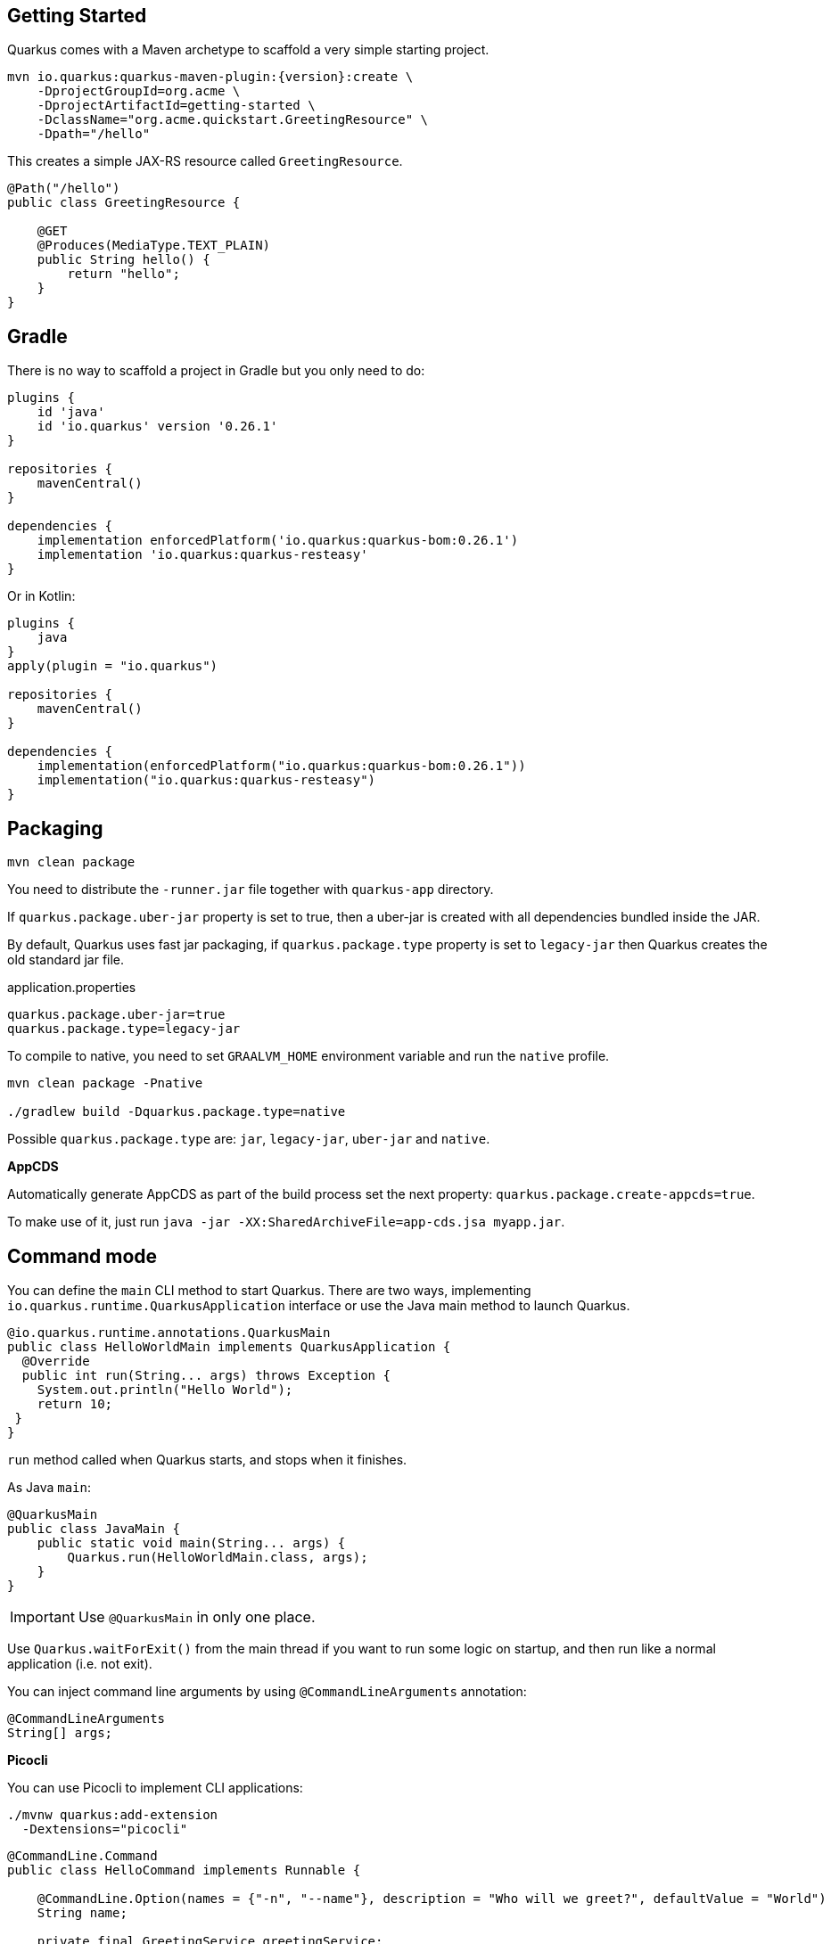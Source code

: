 == Getting Started

Quarkus comes with a Maven archetype to scaffold a very simple starting project.

[source, bash, subs=attributes+]
----
mvn io.quarkus:quarkus-maven-plugin:{version}:create \
    -DprojectGroupId=org.acme \
    -DprojectArtifactId=getting-started \
    -DclassName="org.acme.quickstart.GreetingResource" \
    -Dpath="/hello"
----

This creates a simple JAX-RS resource called `GreetingResource`.

[source, java]
----
@Path("/hello")
public class GreetingResource {

    @GET
    @Produces(MediaType.TEXT_PLAIN)
    public String hello() {
        return "hello";
    }
}
----

== Gradle

// tag::update_10_8[]
There is no way to scaffold a project in Gradle but you only need to do:

[source, groovy]
----
plugins {
    id 'java'
    id 'io.quarkus' version '0.26.1' 
}

repositories {
    mavenCentral()
}

dependencies { 
    implementation enforcedPlatform('io.quarkus:quarkus-bom:0.26.1')
    implementation 'io.quarkus:quarkus-resteasy'
}
----

Or in Kotlin:

[source, kotlin]
----
plugins {
    java
}
apply(plugin = "io.quarkus")

repositories {
    mavenCentral()
}

dependencies {
    implementation(enforcedPlatform("io.quarkus:quarkus-bom:0.26.1"))
    implementation("io.quarkus:quarkus-resteasy")
}
----
// end::update_10_8[]

== Packaging

// tag::update_16_26[]
[source, bash-shell]
----
mvn clean package
----

You need to distribute the `-runner.jar` file together with `quarkus-app` directory.

If `quarkus.package.uber-jar` property is set to true, then a uber-jar is created with all dependencies bundled inside the JAR.

By default, Quarkus uses fast jar packaging, if `quarkus.package.type` property is set to `legacy-jar` then Quarkus creates the old standard jar file.

[source, properties]
.application.properties
----
quarkus.package.uber-jar=true
quarkus.package.type=legacy-jar
----

To compile to native, you need to set `GRAALVM_HOME` environment variable and run the `native` profile.

[source, bash-shell]
----
mvn clean package -Pnative

./gradlew build -Dquarkus.package.type=native
----
// end::update_16_26[]

// tag::update_17_5[]
Possible `quarkus.package.type` are: `jar`, `legacy-jar`, `uber-jar` and `native`.
// end::update_17_5[]

*AppCDS*

// tag::update_17_11[]
Automatically generate AppCDS as part of the build process set the next property: `quarkus.package.create-appcds=true`.

To make use of it, just run `java -jar -XX:SharedArchiveFile=app-cds.jsa myapp.jar`.
// end::update_17_11[]

== Command mode

// tag::update_15_16[]
You can define the `main` CLI method to start Quarkus.
There are two ways, implementing `io.quarkus.runtime.QuarkusApplication` interface or use the Java main method to launch Quarkus.

[source, java]
----
@io.quarkus.runtime.annotations.QuarkusMain
public class HelloWorldMain implements QuarkusApplication {
  @Override
  public int run(String... args) throws Exception {
    System.out.println("Hello World");
    return 10;
 }
}
----

`run` method called when Quarkus starts, and stops when it finishes.

As Java `main`:

[source, java]
----
@QuarkusMain
public class JavaMain {
    public static void main(String... args) {
        Quarkus.run(HelloWorldMain.class, args);
    }
}
----

IMPORTANT: Use `@QuarkusMain` in only one place.

Use `Quarkus.waitForExit()` from the main thread if you want to run some logic on startup, and then run like a normal application (i.e. not exit).

You can inject command line arguments by using `@CommandLineArguments` annotation:

[source, java]
----
@CommandLineArguments
String[] args;
----
// end::update_15_16[]

// tag::update_16_15[]
*Picocli*

You can use Picocli to implement CLI applications:

[source, bash]
----
./mvnw quarkus:add-extension 
  -Dextensions="picocli"
----

[source, java]
----
@CommandLine.Command
public class HelloCommand implements Runnable {
    
    @CommandLine.Option(names = {"-n", "--name"}, description = "Who will we greet?", defaultValue = "World")
    String name;
    
    private final GreetingService greetingService;
    
    public HelloCommand(GreetingService greetingService) {
        this.greetingService = greetingService;
    }
    
    @Override
    public void run() {
        greetingService.sayHello(name);
    }
}
----

All classes annotated with `picocli.CommandLine.Command` are registered as CDI beans.

If only one class annotated with `picocli.CommandLine.Command` it will be used as entry point. 
If you want to provide your own `@QuarkusMain`:

[source, java]
----
@QuarkusMain
@CommandLine.Command(name = "demo", mixinStandardHelpOptions = true)
public class ExampleApp implements Runnable, QuarkusApplication {
    
    @Inject
    CommandLine.IFactory factory;
    
    @Override
    public void run() {
    }

    @Override
    public int run(String... args) throws Exception {
        return new CommandLine(this, factory).execute(args);
    }
}
----

Use `quarkus.picocli.native-image.processing.enable` to `false` to use the `picocli-codegen` annotation processor instead of build steps.
// end::update_16_15[]

// tag::update_17_1[]
You can also configure CDI beans with PicoCLI arguments:

[source, java]
----
@CommandLine.Command
public class EntryCommand implements Runnable {
    @CommandLine.Option(names = "-c", description = "JDBC connection string")
    String connectionString;
    
    @Inject
    DataSource dataSource;
}

@ApplicationScoped
class DatasourceConfiguration {
    
    @Produces
    @ApplicationScoped
    DataSource dataSource(CommandLine.ParseResult parseResult) {
        System.out.println(parseResult.matchedOption("c").getValue().toString());
    }
}
----
// end::update_17_1[]

== Extensions

Quarkus comes with extensions to integrate with some libraries such as JSON-B, Camel or MicroProfile spec.
To list all available extensions just run:

[source, bash]
----
./mvnw quarkus:list-extensions
----

// tag::update_2_4[]
TIP: You can use `-DsearchPattern=panache` to filter out all extensions except the ones matching the expression.
// end::update_2_4[]

And to register the extensions into build tool:

[source, bash]
----
./mvnw quarkus:add-extension -Dextensions=""

./mvnw quarkus:remove-extension -Dextensions=""
----

TIP: `extensions` property supports CSV format to register more than one extension at once.

== Application Lifecycle
// tag::update_1_3[]
You can be notified when the application starts/stops by observing `StartupEvent` and `ShutdownEvent` events.

[source, java]
----
@ApplicationScoped
public class ApplicationLifecycle {
    void onStart(@Observes StartupEvent event) {}
    void onStop(@Observes ShutdownEvent event) {}
}
----
// end::update_1_3[]

// tag::update_14_31[]
Quarkus supports graceful shutdown.
By default there is no timeout but can be set by using the `quarkus.shutdown.timeout` config property.
// end::update_14_31[]

== Dev Mode

// tag::update_17_14[]
[source, bash]
----
./mvnw compile quarkus:dev

./gradlew quarkusDev
----

Endpoints are registered automatically to provide some basic debug info in dev mode:

* `HTTP GET /quarkus/arc/beans`
** Query Parameters: `scope`, `beanClass`, `kind`.
* `HTTP GET /quarkus/arc/observers`
// end::update_17_14[]

== Dev UI

// tag::update_22_11[]
Quarkus adds a Dev UI console to expose extension features.

The Dev UI is available in dev mode only and accessible at the `/q/dev` endpoint by default.
// end::update_22_11[]

== Adding Configuration Parameters

To add configuration to your application, Quarkus relies on https://github.com/eclipse/microprofile-config[MicroProfile Config, window="_blank"] spec.

[source, java]
----
@ConfigProperty(name = "greetings.message")
String message;

@ConfigProperty(name = "greetings.message",
                defaultValue = "Hello")
String messageWithDefault;

@ConfigProperty(name = "greetings.message")
Optional<String> optionalMessage;
----

// tag::update_14_6[]
Properties can be set (in decreasing priority) as:

* System properties (`-Dgreetings.message`).
* Environment variables (`GREETINGS_MESSAGE`).
* Environment file named `.env` placed in the current working directory (`GREETING_MESSAGE=`).
* External config directory under the current working directory: `config/application.properties`.
* Resources `src/main/resources/application.properties`.
// end::update_14_6[]

[source, properties]
----
greetings.message = Hello World
----

// tag::update_2_7[]
TIP: `Array`, `List` and `Set` are supported. The delimiter is comma (`,`) char and `\` is the escape char.
// end::update_2_7[]

// tag::update_2_9[]
*Configuration Profiles*

Quarkus allow you to have multiple configuration in the same file (`application.properties`).

The syntax for this is `%{profile}.config.key=value`.

[source, properties]
----
quarkus.http.port=9090
%dev.quarkus.http.port=8181
----

HTTP port will be 9090, unless the 'dev' profile is active.

Default profiles are:

* `dev`: Activated when in development mode (`quarkus:dev`).
* `test`: Activated when running tests.
* `prod`: The default profile when not running in development or test mode

You can create custom profile names by enabling the profile either setting `quarkus.profile` system property or `QUARKUS_PROFILE` environment variable.

[source, properties]
----
quarkus.http.port=9090
%staging.quarkus.http.port=9999
----

And enable it `quarkus.profile=staging`.
// end::update_2_9[]

// tag::update_13_5[]
NOTE: To get the active profile programmatically use `io.quarkus.runtime.configuration.ProfileManager.getActiveProfile()`.
// end::update_13_5[]

// tag::update_6_7[]
You can also set it in the build tool:

[source, xml]
----
<groupId>org.apache.maven.plugins</groupId>
<artifactId>maven-surefire-plugin</artifactId>
<version>${surefire-plugin.version}</version>
<configuration>
    <systemPropertyVariables>
        <quarkus.test.profile>foo</quarkus.test.profile>
        <buildDirectory>${project.build.directory}
        </buildDirectory>
    </systemPropertyVariables>
</configuration>
----

TIP: Same for `maven-failsafe-plugin`.

[source, groovy]
----
test {
    useJUnitPlatform()
    systemProperty "quarkus.test.profile", "foo"
}
----
// end::update_6_7[]

// tag::update_13_7[]
Special properties are set in *prod* mode: `quarkus.application.version` and `quarkus.application.name` to get them available at runtime.

[source, java]
----
@ConfigProperty(name = "quarkus.application.name")
String applicationName;
----
// end::update_13_7[]

*Additional locations*

// tag::update_22_5[]
You can use `smallrye.config.locations` property to set additional configuration files.

[source, properties]
----
smallrye.config.locations=config.properties
----

or 

[source, bash]
----
java -jar -Dsmallrye.config.locations=config.properties
----
// end::update_22_5[]

You can embed configuration files inside a dependency by adding `META-INF/microprofile.properties` inside the JAR.
When dependency is added to the application, configuration properties are merged with current configuration.

// tag::update_9_1[]
*@ConfigProperties*

As an alternative to injecting multiple related configuration values, you can also use the `@io.quarkus.arc.config.ConfigProperties` annotation to group properties.

[source, java]
----
@ConfigProperties(prefix = "greeting", namingStrategy=NamingStrategy.KEBAB_CASE)
public class GreetingConfiguration {
    private String message;
    // getter/setter
}
----

This class maps `greeting.message` property defined in `application.properties`.

You can inject this class by using CDI `@Inject GreetingConfiguration greeting;`.

Also you can use an interface approach:

[source, java]
----
@ConfigProperties(prefix = "greeting", namingStrategy=NamingStrategy.KEBAB_CASE)
public interface GreetingConfiguration {

    @ConfigProperty(name = "message")
    String message();
    String getSuffix();
----

If property does not follow getter/setter naming convention you need to use `org.eclipse.microprofile.config.inject.ConfigProperty` to set it.

Nested objects are also supporte:

[source, java]
----
@ConfigProperties(prefix = "greeting", namingStrategy=NamingStrategy.KEBAB_CASE)
public class GreetingConfiguration {
    public String message;
    public HiddenConfig hidden;

    public static class HiddenConfig {
        public List<String> recipients;
    }
}
----

And an `application.properties` mapping previous class:

[source, properties]
----
greeting.message = hello
greeting.hidden.recipients=Jane,John
----

Bean Validation is also supported so properties are validated at startup time, for example `@Size(min = 20) public String message;`.

TIP: `prefix` attribute is not mandatory. If not provided, attribute is determined by class name (ie `GreeetingConfiguration` is translated to `greeting` or `GreetingExtraConfiguration` to `greeting-extra`). The suffix of the class is always removed.
// end::update_9_1[]

// tag::update_13_11[]
Naming strategy can be changed with property `namingStrategy`. `KEBAB_CASE` (whatever.foo-bar) or `VERBATIM` (whatever.fooBar).
// end::update_13_11[]

// tag::update_17_2[]
`@io.quarkus.arc.config.ConfigIgnore` annotation can be used to ignore the injection of configuration elements.

[source, java]
----
@ConfigIgnore
public Integer ignored;
----
// end::update_17_2[]

*YAML Config*
// tag::update_12_12[]

YAML configuration is also supported.
The configuration file is called `application.yaml` and you need to register a dependency to enable its support:

[source, xml]
.pom.xml
----
<dependency>
    <groupId>io.quarkus</groupId>
    <artifactId>quarkus-config-yaml</artifactId>
</dependency>
----

[source, yaml]
----
quarkus:
  datasource:
    url: jdbc:postgresql://localhost:5432/some-database
    driver: org.postgresql.Driver
----

Or with profiles:

[source, yaml]
----
"%dev":
  quarkus:
    datasource:
      url: jdbc:postgresql://localhost:5432/some-database
      driver: org.postgresql.Driver
----

In case of subkeys `~` is used to refer to the unprefixed part.

[source, yaml]
----
quarkus:
  http:
    cors:
      ~: true
      methods: GET,PUT,POST
----

Is equivalent to:

[source, properties]
----
quarkus.http.cors=true
quarkus.http.cors.methods=GET,PUT,POST
----
// end::update_12_12[]

// tag::update_2_6[]

*Custom Loader*

You can implement your own `ConfigSource` to load configuration from different places than the default ones provided by Quarkus.
For example, database, custom XML, REST Endpoints, ...

You need to create a new class and implement `ConfigSource` interface:

[source, java]
----
package com.acme.config;
public class InMemoryConfig implements ConfigSource {

    private Map<String, String> prop = new HashMap<>();

    public InMemoryConfig() {
        // Init properties
    }

    @Override
    public int getOrdinal() {
        // The highest ordinal takes precedence
        return 900;
    }

    @Override
    public Map<String, String> getProperties() {
        return prop;
    }

    @Override
    public String getValue(String propertyName) {
        return prop.get(propertyName);
    }

    @Override
    public String getName() {
        return "MemoryConfigSource";
    }
}
----

Then you need to register the `ConfigSource` as Java service.
Create a file with the following content:

./META-INF/services/org.eclipse.microprofile.config.spi.ConfigSource
[source]
----
com.acme.config.InMemoryConfig
----
// end::update_2_6[]

// tag::update_2_8[]
*Custom Converters*

You can implement your own conversion types from String.
Implement `org.eclipse.microprofile.config.spi.Converter` interface:

[source, java]
----
@Priority(DEFAULT_QUARKUS_CONVERTER_PRIORITY + 100)
public class CustomInstantConverter
    implements Converter<Instant> {

    @Override
    public Instant convert(String value) {
        if ("now".equals(value.trim())) {
            return Instant.now();
        }
        return Instant.parse(value);
    }
}
----

`@Priority` annotation is used to override the default `InstantConverter`.

Then you need to register the `Converter` as Java service.
Create a file with the following content:

./META-INF/services/org.eclipse.microprofile.config.spi.Converter
[source]
----
com.acme.config.CustomInstantConverter
----
// end::update_2_8[]

== Undertow Properties

// tag::update_15_1[]
Possible parameters with prefix `quarkus.servlet`:

`context-path`::
The context path to serve all Servlet context from. (default: `/`)

`default-charset`::
The default charset to use for reading and writing requests. (default: `UTF-8`)
// end::update_15_1[]

== Injection

Quarkus is based on CDI 2.0 to implement injection of code.
It is not fully supported and only a subset of the https://quarkus.io/guides/cdi-reference[specification is implemented, window="_blank"].

[source, java]
----
@ApplicationScoped
public class GreetingService {

    public String message(String message) {
        return message.toUpperCase();
    }
}
----

Scope annotation is mandatory to make the bean discoverable.

[source, java]
----
@Inject
GreetingService greetingService;
----

IMPORTANT: Quarkus is designed with Substrate VM in mind. For this reason, we encourage you to use _package-private_ scope instead of _private_.

*Produces*

// tag::update_5_4[]
You can also create a factory of an object by using `@javax.enterprise.inject.Produces` annotation.

[source, java]
----
@Produces
@ApplicationScoped
Message message() {
    Message m = new Message();
    m.setMsn("Hello");
    return m;
}

@Inject
Message msg;
----

*Qualifiers*

You can use qualifiers to return different implementations of the same interface or to customize the configuration of the bean.

[source, java]
----
@Qualifier
@Retention(RUNTIME)
@Target({TYPE, METHOD, FIELD, PARAMETER})
public @interface Quote {
    @Nonbinding String value();
}

@Produces
@Quote("")
Message message(InjectionPoint msg) {
    Message m = new Message();
    m.setMsn(
        msg.getAnnotated()
        .getAnnotation(Quote.class)
        .value()
    );

    return m;
}

@Inject
@Quote("Aloha Beach")
Message message;
----
// end::update_5_4[]

// tag::update_7_1[]
TIP: Quarkus breaks the CDI spec by allowing you to inject qualified beans without using `@Inject` annotation.

[source, java]
----
@Quote("Aloha Beach")
Message message;
----
// end::update_7_1[]

// tag::update_15_10[]
TIP: Quarkus breaks the CDI spec by skipping the `@Produces` annotation completely if the producer method is annotated with a scope annotation, a stereotype or a qualifier. 

[source,java]
----
@Quote("")
Message message(InjectionPoint msg) {
}

@Quote("Aloha Beach")
Message message;
----
// end::update_15_10[]

*Alternatives*

// tag::update_15_11[]
It is also possible to select alternatives for an application using `application.properties`.

[source, properties]
----
quarkus.arc.selected-alternatives=org.acme.Foo,org.acme.*,Bar
----
// end::update_15_11[] 

*Beans by Quarkus Profile*

// tag::update_15_15[]
Using `@io.quarkus.arc.profile.IfBuildProfile` and `@io.quarkus.arc.profile.UnlessBuildProfile` annotations, you can conditionally enable a bean.

[source,java]
----
@Dependent
public class TracerConfiguration {
    @Produces
    @IfBuildProfile("prod")
    public Tracer realTracer(Reporter reporter, Configuration configuration) {
        return new RealTracer(reporter, configuration);
    }
    @Produces
    @DefaultBean
    public Tracer noopTracer() {
        return new NoopTracer();
    }
}
----
// end::update_15_15[]

// tag::update_16_1[]
Using `@io.quarkus.arc.profile.IfBuildProperty` annotation, you can conditionally enable a bean.
`@io.quarkus.arc.DefaultBean` sets the default bean.

[source, java]
----
@Dependent
public class TracerConfiguration {
    @Produces
    @IfBuildProperty(name = "some.tracer.enabled", stringValue = "true")
    public Tracer realTracer(Reporter reporter, Configuration configuration) {}
    
    @Produces
    @DefaultBean
    public Tracer noopTracer() {}
}
----

NOTE: Properties set at runtime have absolutely no effect on the bean resolution using `@IfBuildProperty`.

// end::update_16_1[]

// tag::update_18_8[]
*Container-managed Concurrency*

Quarkus provides `@io.quarkus.arc.Lock` and a built-in interceptor for concurrency control.

[source, java]
----
@Lock
@ApplicationScoped
class SharedService {
  
    void addAmount(BigDecimal amout) {
    }
  
    @Lock(value = Lock.Type.READ, time = 1, unit = TimeUnit.SECONDS)
    BigDecimal getAmount() {
    }
}
----

By default the class is in write mode (so no concurrent calls allowed) except when lock type is `READ` where the method can be called concurrently if no write operation in process.
// end::update_18_8[]

== JSON Marshalling/Unmarshalling

To work with `JSON-B` you need to add a dependency:

[source, bash]
----
./mvnw quarkus:add-extension
  -Dextensions="io.quarkus:quarkus-resteasy-jsonb"
----

Any POJO is marshaled/unmarshalled automatically.

[source, java]
----
public class Sauce {
    private String name;
    private long scovilleHeatUnits;

    // getter/setters
}
----

JSON equivalent:

[source, json]
----
{
	"name":"Blair's Ultra Death",
	"scovilleHeatUnits": 1100000
}
----

In a `POST` endpoint example:

[source, java]
----
@POST
@Consumes(MediaType.APPLICATION_JSON)
public Response create(Sauce sauce) {
    // Create Sauce
    return Response.created(URI.create(sauce.getId()))
            .build();
}
----

// tag::update_24_5[]
To provide custom  JsonBConfig object:

[source, java]
----
@Dependent
JsonbConfig jsonConfig(Instance<JsonbConfigCustomizer> customizers) {
    JsonbConfig config = myJsonbConfig(); // Custom `JsonbConfig`
    for (JsonbConfigCustomizer customizer : customizers) {
        customizer.customize(config);
    }

    return config;
}
----
// end::update_24_5[]

// tag::update_6_1[]
To work with `Jackson` you need to add:

[source, bash]
----
./mvnw quarkus:add-extension
  -Dextensions="quarkus-resteasy-jackson"
----

If you don't want to use the default `ObjectMapper` you can customize it by:

[source, java]
----
@ApplicationScoped
public class CustomObjectMapperConfig {
    @Singleton
    @Produces
    public ObjectMapper objectMapper(Instance<ObjectMapperCustomizer> customizers) {
        ObjectMapper objectMapper = new ObjectMapper();
        // perform configuration

        for (ObjectMapperCustomizer customizer : customizers) {
            customizer.customize(mapper);
        }
        return objectMapper;
    }
}
----
// end::update_6_1[]

// tag::update_21_8[]

IMPORTANT: Default media type in Quarkus RestEasy is JSON.

// end::update_21_8[]

== XML Marshalling/Unmarshalling

// tag::update_9_8[]
To work with `JAX-B` you need to add a dependency:

[source, bash]
----
./mvnw quarkus:add-extension
  -Dextensions="quarkus-resteasy-jaxb"
----

Then annotated POJOs are converted to XML.

[source, java]
----
@XmlRootElement
public class Message {
}

@GET
@Produces(MediaType.APPLICATION_XML)
public Message hello() {
    return message;
}
----
// end::update_9_8[]

== JAXP

// tag::update_20_1[]
To work with `JAX-P` you need to add a dependency:

[source, bash]
----
./mvnw quarkus:add-extension
  -Dextensions="jaxp"
----

[source, java]
----
final DocumentBuilder dBuilder = DocumentBuilderFactory.newInstance().newDocumentBuilder();
final Document doc = dBuilder.parse(in);
return doc.getDocumentElement().getTextContent();
----
// end::update_20_1[]

== Validator

Quarkus uses https://hibernate.org/validator/[Hibernate Validator, window="_blank"] to validate input/output of REST services and business services using Bean validation spec.

[source, bash]
----
./mvnw quarkus:add-extension
  -Dextensions="io.quarkus:quarkus-hibernate-validator"
----

Annotate POJO objects with validator annotations such as: `@NotNull`, `@Digits`, `@NotBlank`, `@Min`, `@Max`, ...

[source, java]
----
public class Sauce {

    @NotBlank(message = "Name may not be blank")
    private String name;
    @Min(0)
    private long scovilleHeatUnits;

    // getter/setters
}
----

To validate an object use `@Valid` annotation:

[source, java]
----
public Response create(@Valid Sauce sauce) {}
----

TIP: If a validation error is triggered, a violation report is generated and serialized as JSON. If you want to manipulate the output, you need to catch in the code the `ConstraintViolationException` exception.

*Create Your Custom Constraints*

First you need to create the custom annotation:

[source, java]
----
@Target({ METHOD, FIELD, ANNOTATION_TYPE, CONSTRUCTOR,
            PARAMETER, TYPE_USE })
@Retention(RUNTIME)
@Documented
@Constraint(validatedBy = { NotExpiredValidator.class})
public @interface NotExpired {

    String message() default "Sauce must not be expired";
    Class<?>[] groups() default { };
    Class<? extends Payload>[] payload() default { };

}
----

You need to implement the validator logic in a class that implements `ConstraintValidator`.

[source, java]
----
public class NotExpiredValidator
    implements ConstraintValidator<NotExpired, LocalDate>
    {

    @Override
    public boolean isValid(LocalDate value,
                        ConstraintValidatorContext ctx) {
        if ( value == null ) return true;
        LocalDate today = LocalDate.now();
        return ChronoUnit.YEARS.between(today, value) > 0;
    }
}
----

And use it normally:

[source, java]
----
@NotExpired
@JsonbDateFormat(value = "yyyy-MM-dd")
private LocalDate expired;
----

*Manual Validation*

You can call the validation process manually instead of relaying to `@Valid` by injecting `Validator` class.

[source, java]
----
@Inject
Validator validator;
----

And use it:

[source, java]
----
Set<ConstraintViolation<Sauce>> violations =
            validator.validate(sauce);
----

*Localization*

// tag::update_13_13[]
You can configure the based locale for validation messages.

[source, properties]
----
quarkus.default-locale=ca-ES
# Supported locales resolved by Accept-Language
quarkus.locales=en-US,es-ES,fr-FR, ca_ES
----

[source, properties]
.ValidationMessages_ca_ES.properties
----
pattern.message=No conforme al patro
----

[source, java]
----
@Pattern(regexp = "A.*", message = "{pattern.message}")
private String name;
----
// end::update_13_13[]

// tag::update_15_24[]
Bean Validation can be configured .
The prefix is: `quarkus.hibernate-validator`.

`fail-fast`::
When fail fast is enabled the validation will stop on the first constraint violation detected. (default: `false`)

`method-validation.allow-overriding-parameter-constraints`::
Define whether overriding methods that override constraints should throw an exception. (default: `false`).

`method-validation.allow-parameter-constraints-on-parallel-methods`::
Define whether parallel methods that define constraints should throw an exception. (default: `false`).

`method-validation.allow-multiple-cascaded-validation-on-return-values`::
Define whether more than one constraint on a return value may be marked for cascading validation are allowed. (default: `false`).
// end::update_15_24[]

== Logging

You can configure how Quarkus logs:

[source, properties]
----
quarkus.log.console.enable=true
quarkus.log.console.level=DEBUG
quarkus.log.console.color=false
quarkus.log.category."com.lordofthejars".level=DEBUG
----

Prefix is `quarkus.log`.

`category."<category-name>".level`::
Minimum level category (default: `INFO`)

`level`::
Default minimum level (default: `INFO`)

`console.enabled`::
Console logging enabled (default: `true`)

`console.format`::
Format pattern to use for logging. Default value: +
`%d{yyyy-MM-dd HH:mm:ss,SSS} %-5p [%c{3.}] (%t) %s%e%n`

`console.level`::
Minimum log level (default: `INFO`)

`console.color`::
Allow color rendering (default: `true`)

`file.enable`::
File logging enabled (default: `false`)

`file.format`::
Format pattern to use for logging. Default value: +
`%d{yyyy-MM-dd HH:mm:ss,SSS} %h %N[%i] %-5p [%c{3.}] (%t) %s%e%n`

`file.level`::
Minimum log level (default: `ALL`)

`file.path`::
The path to log file (default: `quarkus.log`)

`file.rotation.max-file-size`::
The maximum file size of the log file

`file.rotation.max-backup-index`::
The maximum number of backups to keep (default: `1`)

`file.rotation.file-suffix`::
Rotating log file suffix.

`file.rotation.rotate-on-boot`::
Indicates rotate logs at bootup (default: `true`)

`file.async`::
Log asynchronously (default: `false`)

`file.async.queue-length`::
The queue length to use before flushing writing (default: `512`)

`file.async.overflow`::
Action when queue is full (default: `BLOCK`)

`syslog.enable`::
syslog logging is enabled (default: `false`)

`syslog.format`::
The format pattern to use for logging to syslog. Default value: +
`%d{yyyy-MM-dd HH:mm:ss,SSS} %h %N[%i] %-5p [%c{3.}] (%t) %s%e%n`

`syslog.level`::
The minimum log level to write to syslog (default: `ALL`)

`syslog.endpoint`::
The IP address and port of the syslog server (default: `localhost:514`)

`syslog.app-name`::
The app name used when formatting the message in RFC5424 format (default: current process name)

`syslog.hostname`::
The name of the host the messages are being sent from (default: current hostname)

`syslog.facility`::
Priority of the message as defined by RFC-5424 and RFC-3164 (default: `USER_LEVEL`)

`syslog.syslog-type`::
The syslog type of format message (default: `RFC5424`)

`syslog.protocol`::
Protocol used (default: `TCP`)

`syslog.use-counting-framing`::
Message prefixed with the size of the message (default `false`)

`syslog.truncate`::
Message should be truncated (default: `true`)

`syslog.block-on-reconnect`::
Block when attempting to reconnect (default: `true`)

`syslog.async`::
Log asynchronously (default: `false`)

`syslog.async.queue-length`::
The queue length to use before flushing writing (default: `512`)

`syslog.async.overflow`::
Action when queue is full (default: `BLOCK`)

// tag::update_22_4[]
You can inject logger instance:

[source, java]
----
import org.jboss.logging.Logger;
import io.quarkus.arc.log.LoggerName;

@Inject
Logger log;

@LoggerName("foo")
Logger fooLog;

public void ping() {
    log.info("Simple!");
}
----
// end::update_22_4[]

*Gelf ouput*
// tag::update_13_4[]

You can configure the output to be in _GELF_ format instead of plain text.

[source, shell-session]
----
./mvnw quarkus:add-extension
  -Dextensions="quarkus-logging-gelf"
----

`handler.gelf.enabled`::
Enable GELF logging handler (default: `false`)

`handler.gelf.host`::
Hostname/IP of Logstash/Graylof. Prepend `tcp:` for using TCP protocol. (default: `udp:localhost`)

`handler.gelf.port`::
The port. (default: `12201`)

`handler.gelf.version`::
GELF version. (default: `1.1`)

`handler.gelf.extract-stack-trace`::
Post Stack-Trace to StackTrace field. (default: `true`)

`handler.gelf.stack-trace-throwable-reference`::
Gets the cause level to stack trace. `0` is fulls tack trace. (default: `0`)

`handler.gelf.filter-stack-trace`::
Stack-Trace filtering. (default: `false`)

`handler.gelf.timestamp-pattern`::
Java Date pattern. (default: `yyyy-MM-dd HH:mm:ss,SSS`)

`handler.gelf.level`::
Log level `java.util.logging.Level`. (default: `ALL`)

`handler.gelf.facility`::
Name of the facility. (default: `jboss-logmanage`)

`handler.gelf.additional-field.<field>.<subfield>`::
Post additional fields. `quarkus.log.handler.gelf.additional-field.field1.type=String`

`handler.gelf.include-full-mdc`::
Include all fields from the MDC.

`handler.gelf.maximum-message-size`::
Maximum message size (in bytes). (default: `8192`)

`handler.gelf.include-log-message-parameters`::
Include message parameters from the log event. (default: `true`)

`handler.gelf.include-location`::
Include source code location. (default: `true`)
// end::update_13_4[]

*JSON output*
// tag::update_12_9[]

You can configure the output to be in _JSON_ format instead of plain text.

[source, shell-session]
----
./mvnw quarkus:add-extension
  -Dextensions="quarkus-logging-json"
----

And the configuration values are prefix with `quarkus.log`:

`json`::
JSON logging is enabled (default: true).

`json.pretty-print`::
JSON output is "pretty-printed" (default: false)

`json.date-format`::
Specify the date format to use (default: the default format)

`json.record-delimiter`::
Record delimiter to add (default: no delimiter)

`json.zone-id`::
The time zone ID

`json.exception-output-type`::
The exception output type: `detailed`, `formatted`, `detailed-and-formatted` (default: `detailed`)

`json.print-details`::
Detailed caller information should be logged (default: false)
// end::update_12_9[]

== Rest Client

Quarkus implements https://github.com/eclipse/microprofile-rest-client[MicroProfile Rest Client, window="_blank"] spec:

[source, bash]
----
./mvnw quarkus:add-extension
  -Dextensions="quarkus-rest-client"
----

To get content from http://worldclockapi.com/api/json/cet/now you need to create a service interface:

[source, java]
----
@Path("/api")
@RegisterRestClient
public interface WorldClockService {

    @GET @Path("/json/cet/now")
    @Produces(MediaType.APPLICATION_JSON)
    WorldClock getNow();

    @GET
    @Path("/json/{where}/now")
    @Produces(MediaType.APPLICATION_JSON)
    WorldClock getSauce(@BeanParam
                    WorldClockOptions worldClockOptions);

}
----

[source, java]
----
public class WorldClockOptions {
    @HeaderParam("Authorization")
    String auth;

    @PathParam("where")
    String where;
}
----

And configure the hostname at `application.properties`:

[source, properties]
----
org.acme.quickstart.WorldClockService/mp-rest/url=
        http://worldclockapi.com
----

Injecting the client:

[source, java]
----
@RestClient
WorldClockService worldClockService;
----

// tag::update_1_1[]
If invokation happens within JAX-RS, you can propagate headers from incoming to outgoing by using next property.

[source, properties]
----
org.eclipse.microprofile.rest.client.propagateHeaders=
            Authorization,MyCustomHeader
----
// end::update_1_1[]

TIP: You can still use the JAX-RS client without any problem `ClientBuilder.newClient().target(...)`

*Adding headers*

You can customize the headers passed by implementing MicroProfile `ClientHeadersFactory` annotation:

[source, java]
----
@RegisterForReflection
public class BaggageHeadersFactory
                implements ClientHeadersFactory {
    @Override
    public MultivaluedMap<String, String> update(
        MultivaluedMap<String, String> incomingHeaders,
        MultivaluedMap<String, String> outgoingHeaders) {}
}
----

And registering it in the client using `RegisterClientHeaders` annotation.

[source, java]
----
@RegisterClientHeaders(BaggageHeadersFactory.class)
@RegisterRestClient
public interface WorldClockService {}
----

Or statically set:

[source, java]
----
@GET
@ClientHeaderParam(name="X-Log-Level", value="ERROR")
Response getNow();
----

*Asynchronous*

A method on client interface can return a `CompletionStage` class to be executed asynchronously.

[source, java]
----
@GET @Path("/json/cet/now")
@Produces(MediaType.APPLICATION_JSON)
CompletionStage<WorldClock> getNow();
----

*Reactive*

// tag::update_14_15[]
Rest Client also integrates with reactive library named Mutiny.
To start using it you need to add the `quarkus-rest-client-mutiny`.

After that, a methodon a client interface can return a `io.smallrye.mutiny.Uni` instance.

[source, java]
----
@GET @Path("/json/cet/now")
@Produces(MediaType.APPLICATION_JSON)
Uni<WorldClock> getNow();
----
// end::update_14_15[]

// tag::update_24_8[]
A RESTEasy Reactive-based REST Client extension.
You only need to replace the `quarkus-rest-client` to  `quarkus-rest-client-reactive`.
// end::update_24_8[]

*Multipart*

// tag::update_10_10[]
It is really easy to send multipart form-data with Rest Client.

[source, xml]
----
<dependency>
    <groupId>org.jboss.resteasy</groupId>
    <artifactId>resteasy-multipart-provider</artifactId>
</dependency>
----

The model object:

[source, java]
----
import java.io.InputStream;

import javax.ws.rs.FormParam;
import javax.ws.rs.core.MediaType;

import 
    org.jboss.resteasy.annotations.providers.multipart.PartType;

public class MultipartBody {

    @FormParam("file")
    @PartType(MediaType.APPLICATION_OCTET_STREAM)
    private InputStream file;

    @FormParam("fileName")
    @PartType(MediaType.TEXT_PLAIN)
    private String name;

    // getter/setters
}
----

And the Rest client interface:

[source, java]
----
import 
    org.jboss.resteasy.annotations.providers.multipart.MultipartForm;

@Path("/echo")
@RegisterRestClient
public interface MultipartService {

    @POST
    @Consumes(MediaType.MULTIPART_FORM_DATA)
    @Produces(MediaType.TEXT_PLAIN)
    String sendMultipartData(@MultipartForm 
                        MultipartBody data);

}
----
// end::update_10_10[]

// tag::update_11_4[]
*SSL*

You can configure Rest Client key stores.

[source, properties]
----
org.acme.quickstart.WorldClockService/mp-rest/trustStore=
    classpath:/store.jks
org.acme.quickstart.WorldClockService/mp-rest/trustStorePassword=
    supersecret
----

Possible configuration properties:

`%s/mp-rest/trustStore`::
Trust store location defined with `classpath:` or `file:` prefix.

`%s/mp-rest/trustStorePassword`::
Trust store password.

`%s/mp-rest/trustStoreType`::
Trust store type (default: `JKS`)

`%s/mp-rest/hostnameVerifier`::
Custom hostname verifier class name. To disable SSL verification you can use `io.quarkus.restclient.NoopHostnameVerifier`.

`%s/mp-rest/keyStore`::
Key store location defined with `classpath:` or `file:` prefix.

`%s/mp-rest/keyStorePassword`::
Key store password.

`%s/mp-rest/keyStoreType`::
Key store type (default: `JKS`)
// end::update_11_4[]

// tag::update_11_5[]
*Timeout* 

You can define the timeout of the Rest Client:

[source, properties]
----
org.acme.quickstart.WorldClockService/mp-rest/connectTimeout=
    1000
org.acme.quickstart.WorldClockService/mp-rest/readTimeout=
    2000
----
// end::update_11_5[]

*Instantiate client programmatically*

// tag::update_20_4[]
[source, java]
----
MovieReviewService reviewSvc = RestClientBuilder.newBuilder()
            .baseUri(apiUri)
            .build(WorldClockService.class);
----
// end::update_20_4[]

== Testing

Quarkus archetype adds test dependencies with JUnit 5 and Rest-Assured library to test REST endpoints.

[source, java]
----
@QuarkusTest
public class GreetingResourceTest {

    @Test
    public void testHelloEndpoint() {
        given()
          .when().get("/hello")
          .then()
             .statusCode(200)
             .body(is("hello"));
    }
}
----

Test port can be set in `quarkus.http.test-port` property.
Timeout can be set in `quarkus.http.test-timeout` property.

You can also inject the URL where Quarkus is started:

[source, java]
----
@TestHTTPResource("index.html")
URL url;
----

// tag::update_18_9[]
[source, java]
----
@TestHTTPEndpoint(GreetingResource.class)
@TestHTTPResource
URL url;
----

[source, java]
----
@QuarkusTest
@TestHTTPEndpoint(GreetingResource.class)
public class GreetingResourceTest {
    @Test
    public void testHelloEndpoint() {
        given()
          .when().get()
          .then()
             .statusCode(200)
             .body(is("hello"));
    }
}
----

Root path is calculated automatically, not necessary to explicitly set.
// end::update_18_9[]

// tag::update_20_3[]
If you want any changes made to be rolled back at the end ofthe test you can use the `io.quarkus.test.TestTransaction` annotation.
// end::update_20_3[]

*QuarkusTestProfile*

// tag::update_18_5[]
You can define for each Test class a different configuration options.

IMPORTANT: This implies that the Quarkus service is restarted.

[source, java]
----
public class MyProfile implements io.quarkus.test.junit.QuarkusTestProfile {
    
    @Override
    public Map<String, String> getConfigOverrides() {
        return Map.of("greetings.message", "This is a Test");
    }

    @Override
    public String getConfigProfile() {
        return "my-test-profile";
    }

    @Override
    public Set<String> tags() {
        return Collections.singleton("test1");
    }
}

@QuarkusTest
@TestProfile(MyProfile.class)
public class MyTestClass {
}
----
// end::update_18_5[]

// tag::update_23_4[]
`quarkus.test.profile.tags` property can be set to limit test execution of test profiles.
If not set all tests are executed.

[source, properties]
----
quarkus.test.profile.tags=test1
----
// end::update_23_4[]

*Quarkus Test Resource*

// tag::update_4_2[]
You can execute some logic before the first test run (`start`) and execute some logic at the end of the test suite (`stop`).

You need to create a class implementing `QuarkusTestResourceLifecycleManager` interface and register it in the test via `@QuarkusTestResource` annotation.

[source, java]
----
public class MyCustomTestResource
    implements QuarkusTestResourceLifecycleManager {

    @Override
    public Map<String, String> start() {
        // return system properties that
        // should be set for the running test
        return Collections.emptyMap();
    }

    @Override
    public void stop() {
    }

    // optional
    @Override
    public void inject(Object testInstance) {
    }

    // optional
    @Override
    public int order() {
        return 0;
    }
}
----

IMPORTANT: Returning new system properties implies running parallel tests in different JVMs.

And the usage:

[source, java]
----
@QuarkusTestResource(MyCustomTestResource.class)
public class MyTest {
}
----

// tag::update_23_3[]
When using multiple `QuarkusTestResource` you can set `parallel` attribute to `true` to start them concurrently.
// end::update_23_3[]

*Testing Callbacks*

//tag::update_20_6[]
You can enrich *all* your `@QuarkusTest` classes by implementing the following callback interfaces:

* `io.quarkus.test.junit.callback.QuarkusTestBeforeClassCallback`
* `io.quarkus.test.junit.callback.QuarkusTestAfterConstructCallback`
* `io.quarkus.test.junit.callback.QuarkusTestBeforeEachCallback`
* `io.quarkus.test.junit.callback.QuarkusTestAfterEachCallback`

[source, java]
----
public class SimpleAnnotationCheckerBeforeClassCallback implements QuarkusTestBeforeClassCallback {
   @Override
    public void beforeClass(Class<?> testClass) {
    }
}
----

And needs to be registered as Java SPI:

[source]
.META-INF/services/io.quarkus.test.junit.callback.QuarkusTestBeforeClassCallback
----
io.quarkus.it.main.SimpleAnnotationCheckerBeforeClassCallback
----
//end::update_20_6[]

// end::update_4_2[]
*Mocking*

If you need to provide an alternative implementation of a service (for testing purposes) you can do it by using CDI `@Alternative` annotation using it in the test service placed at `src/test/java`:

[source, java]
----
@Alternative
@Priority(1)
@ApplicationScoped
public class MockExternalService extends ExternalService {}
----

IMPORTANT: This does not work when using native image testing.

// tag::update_3_6[]
A stereotype annotation `io.quarkus.test.Mock` is provided declaring `@Alternative`, `@Priority(1)` and `@Dependent`.
// end::update_3_6[]

*Mockito*

// tag::update_15_12[]
Instead of creating stubs, you can also create mocks of your services with mockito.
Add the following dependency `io.quarkus:quarkus-junit5-mockito`:

[source, java]
----
@InjectMock
GreetingService greetingService;

@BeforeEach
public void setup() {
    Mockito.when(greetingService.greet()).thenReturn("Hi");
}

@Path("/hello")
public class ExampleResource {

    @Inject
    GreetingService greetingService;
}
----

Mock is automatically injected and only valid for the defined test class.

// tag::update_16_25[]
Also `spy` is supported:

[source, java]
----
@InjectSpy
GreetingService greetingService;

Mockito.verify(greetingService, Mockito.times(1)).greet();
----
// end::update_16_25[]

*REST Client*

To Mock REST Client, you need to define the interface with `@ApplicationScope`:

[source, java]
----
@ApplicationScoped
@RegisterRestClient
public interface GreetingService {
}

@InjectMock
@RestClient
GreetingService greetingService;

Mockito.when(greetingService.hello()).thenReturn("hello from mockito");
----

// end::update_15_12[]

*Interceptors*
// tag::update_5_5[]

Tests are actually full CDI beans, so you can apply CDI interceptors:

[source, java]
----
@QuarkusTest
@Stereotype
@Transactional
@Retention(RetentionPolicy.RUNTIME)
@Target(ElementType.TYPE)
public @interface TransactionalQuarkusTest {
}

@TransactionalQuarkusTest
public class TestStereotypeTestCase {}
----
// end::update_5_5[]

*Test Coverage*

// tag::update_6_3[]
Due the nature of Quarkus to calculate correctly the coverage information with JaCoCo, you might need offline instrumentation.

[source, bash]
----
./mvnw quarkus:add-extension
  -Dextensions="quarkus-jacoco "
----

Possible configuration parameters prefixed `quarkus.jacoco`:

`data-file`::
The jacoco data file. (default: `jacoco-quarkus.exec`)

`report`::
If Quarkus should generate the Jacoco report. (default: `true`)

`output-encoding`::
Encoding of the generated reports. (default: `UTF-8`)

`title`::
Name of the root node HTML report pages.

`footer`::
Footer text used in HTML report pages.

`source-encoding`::
Encoding of the source files. (default: `UTF-8`)

`includes`::
A list of class files to include in the report. (default: `**`)

`excludes`::
A list of class files to exclude from the report.

`report-location`::
The location of the report files. (default: `jacoco-report`)
// end::update_6_3[]

*Native Testing*

To test native executables annotate the test with `@NativeImageTest`.

*Quarkus Integration Tests*

// tag::update_24_2[]
`@QuarkusIntegrationTest` should be used to launch and test the artifact produced by the Quarkus build.
If the result of a Quarkus build is a JAR then the app is launched as `java -jar`, if native is launched as `./application`, if container image is created (JiB, Docker extensions) is launched as `docker run`.
// end::update_24_2[]
